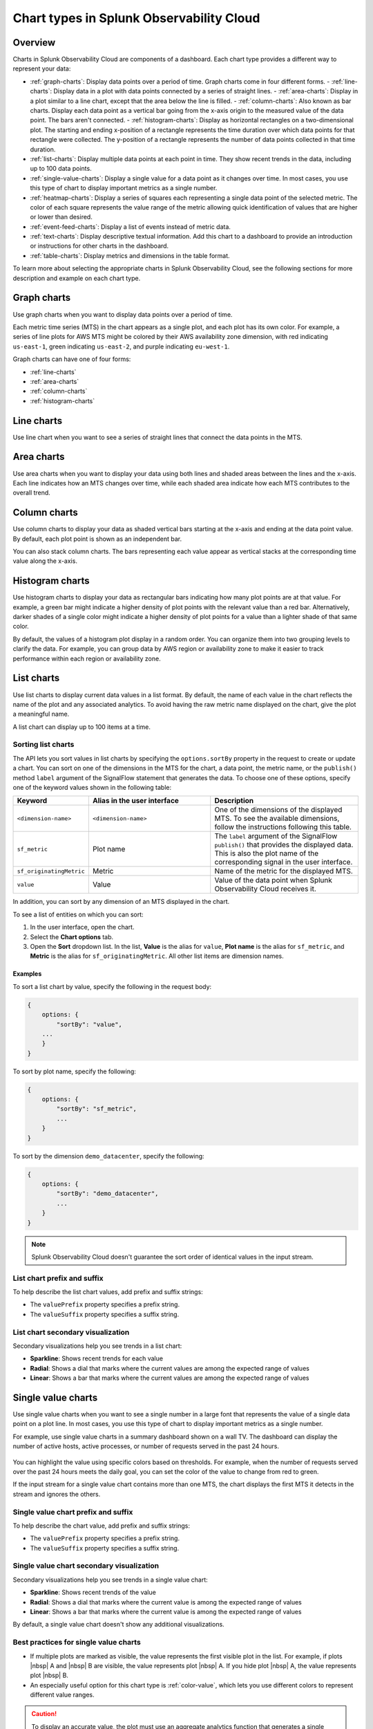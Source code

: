 
.. _chart-types:

***************************************************
Chart types in Splunk Observability Cloud
***************************************************

.. meta::
    :description: Learn about different chart types and when to use each chart type in Splunk Observability Cloud
    
.. _charts-overview:

Overview
====================

Charts in Splunk Observability Cloud are components of a dashboard. Each chart type provides a different way to represent your data:
  
- :ref:`graph-charts`: Display data points over a period of time. Graph charts come in four different forms.
  - :ref:`line-charts`: Display data in a plot with data points connected by a series of straight lines.
  - :ref:`area-charts`: Display in a plot similar to a line chart, except that the area below the line is filled.
  - :ref:`column-charts`: Also known as bar charts. Display each data point as a vertical bar going from the x-axis origin to the measured value of the data point. The bars aren't connected.
  - :ref:`histogram-charts`: Display as horizontal rectangles on a two-dimensional plot. The starting and ending x-position of a rectangle represents the time duration over which data points for that rectangle were collected. The y-position of a rectangle represents the number of data points collected in that time duration.
- :ref:`list-charts`: Display multiple data points at each point in time. They show recent trends in the data, including up to 100 data points.
- :ref:`single-value-charts`: Display a single value for a data point as it changes over time. In most cases, you use this type of chart to display important metrics as a single number.
- :ref:`heatmap-charts`: Display a series of squares each representing a single data point of the selected metric. The color of each square represents the value range of the metric allowing quick identification of values that are higher or lower than desired.
- :ref:`event-feed-charts`: Display a list of events instead of metric data.
- :ref:`text-charts`: Display descriptive textual information. Add this chart to a dashboard to provide an introduction or instructions for other charts in the dashboard.
- :ref:`table-charts`: Display metrics and dimensions in the table format.

To learn more about selecting the appropriate charts in Splunk Observability Cloud, see the following sections for more description and example on each chart type.

.. _graph-charts:

Graph charts
============

Use graph charts when you want to display data points over a period of time.

Each metric time series (MTS) in the chart appears as a single plot, and each plot has its own color. For example, a series of line plots for AWS MTS might be colored by their AWS availability zone dimension, with red indicating ``us-east-1``, green indicating ``us-east-2``, and purple indicating ``eu-west-1``.

Graph charts can have one of four forms:

- :ref:`line-charts`
- :ref:`area-charts`
- :ref:`column-charts`
- :ref:`histogram-charts`

.. _line-charts:

Line charts
===========

Use line chart when you want to see a series of straight lines that connect the data points in the MTS.

  .. image:: /_images/data-visualization/charts/line-chart.png
     :alt: This screenshot shows a line chart illustrating the CPU percentages used for a set of AWS EC2 instances.


.. _area-charts:

Area charts
===========

Use area charts when you want to display your data using both lines and shaded areas between the lines and the x-axis. Each line indicates how an MTS changes over time, while each shaded area indicate how each MTS contributes to the overall trend.

  .. image:: /_images/data-visualization/charts/area-chart.png
     :alt: This screenshot shows an area chart illustrating the CPU percentages used for a set of AWS EC2 instances.

.. _column-charts:

Column charts
=============

Use column charts to display your data as shaded vertical bars starting at the x-axis and ending at the data point value. By default, each plot point is shown as an independent bar.

You can also stack column charts. The bars representing each value appear as vertical stacks at the corresponding time value along the x-axis.

  .. image:: /_images/data-visualization/charts/column-chart.png
     :alt: This screenshot shows a column chart illustrating CPU percentages used for a set of AWS EC2 instances.

.. _histogram-charts:

Histogram charts
================

Use histogram charts to display your data as rectangular bars indicating how many plot points are at that value. For example, a green bar might indicate a higher density of plot points with the relevant value than a red bar. Alternatively, darker shades of a single color might indicate a higher density of plot points for a value than a lighter shade of that same color.

By default, the values of a histogram plot display in a random order. You can organize them into two grouping levels to clarify the data. For example, you can group data by AWS region or availability zone to make it easier to track performance within each region or availability zone.

  .. image:: /_images/data-visualization/charts/histogram-chart.png
     :alt: This screenshot shows a histogram chart illustrating CPU percentages used for a set of AWS EC2 instances.


.. _list-charts:

List charts
===========

Use list charts to display current data values in a list format. By default, the name of each value in the chart reflects the name of the plot and any associated analytics. To avoid having the raw metric name displayed on the chart, give the plot a meaningful name.

A list chart can display up to 100 items at a time.

  .. image:: /_images/data-visualization/charts/list-chart.png
     :alt: This screenshot shows a list chart illustrating the number of active hosts per AWS EC2 instance type.

Sorting list charts
-------------------

The API lets you sort values in list charts by specifying the ``options.sortBy`` property in the request to create or update a chart.
You can sort on one of the dimensions in the MTS for the chart, a data point, the metric name, or the ``publish()`` method ``label`` argument of the SignalFlow statement that generates the data. To choose one of these options, specify one of the keyword values shown in the following table:

.. list-table::
   :header-rows: 1
   :widths: 10 40 50

   * - :strong:`Keyword`
     - :strong:`Alias in the user interface`
     - :strong:`Description`

   * - ``<dimension-name>``
     - ``<dimension-name>``
     - One of the dimensions of the displayed MTS. To see the available dimensions, follow the instructions following this table.

   * - ``sf_metric``
     - Plot name
     - The ``label`` argument of the SignalFlow ``publish()`` that provides the displayed data. This is also the plot name of the corresponding signal in the user interface.

   * - ``sf_originatingMetric``
     - Metric
     - Name of the metric for the displayed MTS.

   * - ``value``
     - Value
     - Value of the data point when Splunk Observability Cloud receives it.

In addition, you can sort by any dimension of an MTS displayed in the chart.

To see a list of entities on which you can sort:

#. In the user interface, open the chart.
#. Select the :strong:`Chart options` tab.
#. Open the :strong:`Sort` dropdown list. In the list, :strong:`Value` is the alias for ``value``, :strong:`Plot name` is the alias for ``sf_metric``, and :strong:`Metric` is the alias for ``sf_originatingMetric``. All other list items are dimension names.



Examples
++++++++++

To sort a list chart by value, specify the following in the request body:

.. code-block::

    {
        options: {
            "sortBy": "value",
        ...
        }
    }


To sort by plot name, specify the following:

.. code-block::

    {
        options: {
            "sortBy": "sf_metric",
            ...
        }
    }

To sort by the dimension ``demo_datacenter``, specify the following:

.. code-block::

    {
        options: {
            "sortBy": "demo_datacenter",
            ...
        }
    }


.. note::
    Splunk Observability Cloud doesn't guarantee the sort order of identical values in the input stream.

List chart prefix and suffix
----------------------------

To help describe the list chart values, add prefix and suffix strings:

- The ``valuePrefix`` property specifies a prefix string.
- The ``valueSuffix`` property specifies a suffix string.

List chart secondary visualization
----------------------------------

Secondary visualizations help you see trends in a list chart:

- :strong:`Sparkline`: Shows recent trends for each value
- :strong:`Radial`: Shows a dial that marks where the current values are among
  the expected range of values
- :strong:`Linear`: Shows a bar that marks where the current values are among the expected range of values

.. _single-value-charts:

Single value charts
===================

Use single value charts when you want to see a single number in a large font that represents the value of a single data point on a plot line. In most cases, you use this type of chart to display important metrics as a single number.

For example, use single value charts in a summary dashboard shown on a wall TV. The dashboard can display the number of active hosts, active processes, or number of requests served in the past 24 hours.

  .. image:: /_images/data-visualization/charts/single-value-chart.png
     :width: 50%
     :alt: This screenshot shows a single value chart illustrating the number of hosts with the Splunk Distribution of OpenTelemetry Collector installed.

You can highlight the value using specific colors based on thresholds. For example, when the number of requests served over the past 24 hours meets the daily goal, you can set the color of the value to change from red to green.

If the input stream for a single value chart contains more than one MTS, the chart displays the first MTS it detects in the stream and ignores the others.


Single value chart prefix and suffix
------------------------------------

To help describe the chart value, add prefix and suffix strings:

- The ``valuePrefix`` property specifies a prefix string.
- The ``valueSuffix`` property specifies a suffix string.

Single value chart secondary visualization
------------------------------------------

Secondary visualizations help you see trends in a single value chart:

- :strong:`Sparkline`: Shows recent trends of the value
- :strong:`Radial`: Shows a dial that marks where the current value is among
  the expected range of values
- :strong:`Linear`: Shows a bar that marks where the current value is among the expected range of values

By default, a single value chart doesn't show any additional visualizations.

Best practices for single value charts
------------------------------------------

* If multiple plots are marked as visible, the value represents the first visible plot in the list. For example, if plots |nbsp| A and |nbsp| B are visible, the value represents plot |nbsp| A. If you hide plot |nbsp| A, the value represents plot |nbsp| B.
* An especially useful option for this chart type is :ref:`color-value`, which lets you use different colors to represent different value ranges.

.. caution::

   To display an accurate value, the plot must use an aggregate analytics function that generates a single value for each data point on the chart, such as mean, sum, max, and so on. If the plot line always reflects only a single time series, no analytics function is needed. However, this is uncommon.

   If the plot line on the chart shows multiple values, that is one line per metric time series (MTS) when viewed as a line chart, the single number displayed on the chart might represent any of the values for a given point in time.


.. _heatmap-charts:

Heatmap charts
==============

Use heatmap charts when you want to see the specified plot in a format similar to the navigator view in Splunk Infrastructure Monitoring, with each square representing each source for the selected metric, and the color of each square representing the value range of the metric.

  .. image:: /_images/data-visualization/charts/heatmap-chart.png
     :alt: This screenshot shows a heatmap chart illustrating the CPU capacity used by each node in a Kubernetes cluster.

Heatmap charts help you identify values that are higher or lower than you expect.

Heatmap chart grouping
------------------------

To highlight the information for a specific aspect of your data, group the data points. You can use up to two dimensions for the grouping.
For example, you can group CPU utilization by AWS availability zone as the primary grouping dimension, and number of host CPU cores as the secondary grouping dimension.

To help describe the values in the heatmap, add prefix and suffix strings:

- The ``valuePrefix`` property specifies a prefix string.
- The ``valueSuffix`` property specifies a suffix string.

.. _event-feed-charts:

Event feed charts
=================

Use event feed charts when you want to see a list of events on your dashboard. An event feed chart can display one or more event types depending how you specify the criteria.

  .. image:: /_images/data-visualization/charts/event-feed-chart.png
     :alt: This screenshot shows an event feed chart illustrating a series of cleared, critical, and custom events.

To customize the information shown in the feed, see :ref:`dashboard-event-feed`.

.. _text-charts:

Text charts
===========

Use text charts when you want to place a text note on the dashboard instead of displaying metrics. The text appears in the same type of panel that Splunk Observability Cloud uses to display data.

  .. image:: /_images/data-visualization/charts/text-chart.png
     :width: 50%
     :alt: This screenshot shows a text chart illustrating how you can this chart type to provide relevant instructional text on a dashboard.

Splunk Observability Cloud lets you use GitHub-style Markdown in your text.

.. note:: Inserting images using Markdown is not supported in text charts.

.. _table-charts:

Table charts
=================

Use table charts when you want to see metrics and dimensions in table format. Each metric name and dimension key displays as a column. Each output metric time series displays as a row. If there are multiple values for a cell, each time series displays in a separate row.

  .. image:: /_images/data-visualization/charts/table-chart.png
   :alt: This screenshot shows a table chart grouped by the demo_host dimension, sorted by the demo_customer dimension, and linked to a detector with no alerts as illustrated by a green border around the table chart.

You can group metric time series rows by a dimension. To do this, select the :strong:`Group by` menu and select the dimension you want to group the rows by. The selected dimension's column becomes the first column and each row of the table displays to represent one value of the dimension.

For example, group the table by the ``host`` dimension to display the health and status of each host in your environment.

If you group by a dimension column that you've hidden, the column displays to accomplish the requested grouping.

After using the :strong:`Group by` option to group the table, there might still be more than one row per dimension value. This can happen if there are multiple values for a column per grouping dimension value. To resolve this, you can apply aggregation analytics to plots. For more information about aggregation, see :ref:`aggregations-transformations`.

If there are missing data values for a table cell, the cell displays no value.

Here are some additional ways in which you can customize a table chart to best visualize your data:

- Reorder a dimension column

  Select and drag the column header to move the column to its new position. You can't reorder metric columns.

- Show or hide a column

   - In graphical Plot Editor view, select the gear icon near the upper right of the table. In the :strong:`SHOW/HIDE COLUMNS` section, select the column name to switch between showing and hiding the column.

   - In SignalFlow Plot Editor view:

      - To hide a metric column, comment it out by adding a :code:`#` to the start of the metric's line of SignalFlow code. Alternatively, you can remove the metric.

      - To show or hide a dimension column, select the gear icon near the upper right of the table. In the :strong:`SHOW/HIDE COLUMNS` section, select the dimension column name to switch between showing and hiding the column.

- Sort table values

  Select a column header to switch between sorting by ascending and descending order. An arrow icon displays in the column header to indicate the sort order.

- Link a detector to the table chart

  Select the :strong:`Alerts` icon (bell) near the upper right of the Chart Builder. Select :strong:`Link detector` to link the table chart to an existing detector. Select :strong:`New Detector From Chart` to create a new detector to link the table chart to.

  For more information about creating a new detector from a chart, see :ref:`create-detector-from-chart`.

  A chart that is linked to a detector displays with a border color that corresponds to the alert status of the linked detector. For example, if there are no alerts issued by the detector, the chart displays with a green border. The chart displays alerts in the chart header, but doesn't display alert status per row.
